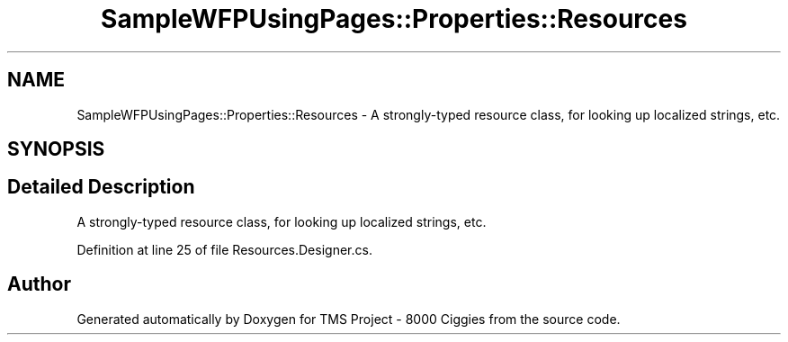 .TH "SampleWFPUsingPages::Properties::Resources" 3 "Fri Nov 22 2019" "Version 3.0" "TMS Project - 8000 Ciggies" \" -*- nroff -*-
.ad l
.nh
.SH NAME
SampleWFPUsingPages::Properties::Resources \- A strongly-typed resource class, for looking up localized strings, etc\&.  

.SH SYNOPSIS
.br
.PP
.SH "Detailed Description"
.PP 
A strongly-typed resource class, for looking up localized strings, etc\&. 


.PP
Definition at line 25 of file Resources\&.Designer\&.cs\&.

.SH "Author"
.PP 
Generated automatically by Doxygen for TMS Project - 8000 Ciggies from the source code\&.
